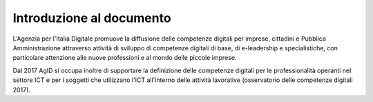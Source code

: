 Introduzione al documento
++++++++++++++++++++++++++

L’Agenzia per l'Italia Digitale promuove la diffusione delle competenze digitali per imprese, cittadini e Pubblica Amministrazione attraverso attività di sviluppo di competenze digitali di base, di e-leadership e specialistiche, con particolare attenzione alle nuove professioni e al mondo delle piccole imprese.

Dal 2017 AgID si occupa inoltre di supportare la definizione delle competenze digitali per le professionalità operanti nel settore ICT e per i soggetti che utilizzano l'ICT all'interno delle attività lavorative (osservatorio delle competenze digitali 2017).
